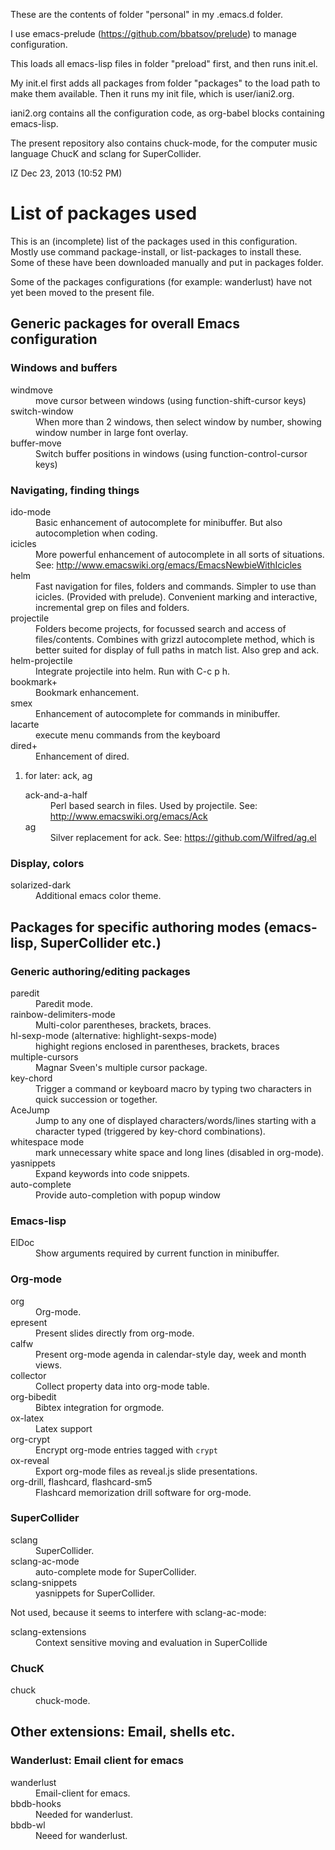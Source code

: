 These are the contents of folder "personal" in my .emacs.d folder.

I use emacs-prelude (https://github.com/bbatsov/prelude) to manage configuration.

This loads all emacs-lisp files in folder "preload" first, and then runs init.el.

My init.el first adds all packages from folder "packages" to the load path to make them available.  Then it runs my init file, which is user/iani2.org.

iani2.org contains all the configuration code, as org-babel blocks containing emacs-lisp.

The present repository also contains chuck-mode, for the computer music language ChucK and sclang for SuperCollider.

IZ Dec 23, 2013 (10:52 PM)

* List of packages used

This is an (incomplete) list of the packages used in this configuration.
Mostly use command package-install, or list-packages to install these.
Some of these have been downloaded manually and put in packages folder.

Some of the packages configurations (for example: wanderlust) have not yet been moved to the present file.

** Generic packages for overall Emacs configuration

*** Windows and buffers

- windmove :: move cursor between windows (using function-shift-cursor keys)
- switch-window :: When more than 2 windows, then select window by number, showing window number in large font overlay.
- buffer-move :: Switch buffer positions in windows (using function-control-cursor keys)

*** Navigating, finding things

- ido-mode :: Basic enhancement of autocomplete for minibuffer.
              But also autocompletion when coding.
- icicles :: More powerful enhancement of autocomplete in all sorts of situations.
             See: http://www.emacswiki.org/emacs/EmacsNewbieWithIcicles
- helm :: Fast navigation for files, folders and commands.  Simpler to use than icicles. (Provided with prelude).  Convenient marking and interactive, incremental grep on files and folders.
- projectile :: Folders become projects, for focussed search and access of files/contents.  Combines with grizzl autocomplete method, which is better suited for display of full paths in match list.  Also grep
                and ack.
- helm-projectile :: Integrate projectile into helm.  Run with C-c p h.
- bookmark+ :: Bookmark enhancement.
- smex :: Enhancement of autocomplete for commands in minibuffer.
- lacarte :: execute menu commands from the keyboard
- dired+ :: Enhancement of dired.
**** for later: ack, ag
- ack-and-a-half :: Perl based search in files.  Used by projectile.  See:
                    http://www.emacswiki.org/emacs/Ack
- ag :: Silver replacement for ack.  See:
        https://github.com/Wilfred/ag.el
*** Display, colors

- solarized-dark :: Additional emacs color theme.


** Packages for specific authoring modes (emacs-lisp, SuperCollider etc.)

*** Generic authoring/editing packages
- paredit :: Paredit mode.
- rainbow-delimiters-mode :: Multi-color parentheses, brackets, braces.
- hl-sexp-mode (alternative: highlight-sexps-mode) :: highight regions enclosed in parentheses, brackets, braces
- multiple-cursors :: Magnar Sveen's multiple cursor package.
- key-chord :: Trigger a command or keyboard macro by typing two characters in quick succession or together.
- AceJump :: Jump to any one of displayed characters/words/lines starting with a character typed (triggered by key-chord combinations).
- whitespace mode :: mark unnecessary white space and long lines (disabled in org-mode).
- yasnippets :: Expand keywords into code snippets.
- auto-complete :: Provide auto-completion with popup window

*** Emacs-lisp

- ElDoc :: Show arguments required by current function in minibuffer.

*** Org-mode

- org :: Org-mode.
- epresent :: Present slides directly from org-mode.
- calfw :: Present org-mode agenda in calendar-style day, week and month views.
- collector :: Collect property data into org-mode table.
- org-bibedit :: Bibtex integration for orgmode.
- ox-latex :: Latex support
- org-crypt :: Encrypt org-mode entries tagged with =crypt=
- ox-reveal :: Export org-mode files as reveal.js slide presentations.
- org-drill, flashcard, flashcard-sm5 :: Flashcard memorization drill software for org-mode.

*** SuperCollider

- sclang :: SuperCollider.
- sclang-ac-mode :: auto-complete mode for SuperCollider.
- sclang-snippets :: yasnippets for SuperCollider.

Not used, because it seems to interfere with sclang-ac-mode:

- sclang-extensions :: Context sensitive moving and evaluation in SuperCollide

*** ChucK

- chuck :: chuck-mode.

** Other extensions: Email, shells etc.
*** Wanderlust: Email client for emacs

- wanderlust :: Email-client for emacs.
- bbdb-hooks :: Needed for wanderlust.
- bbdb-wl :: Neeed for wanderlust.
